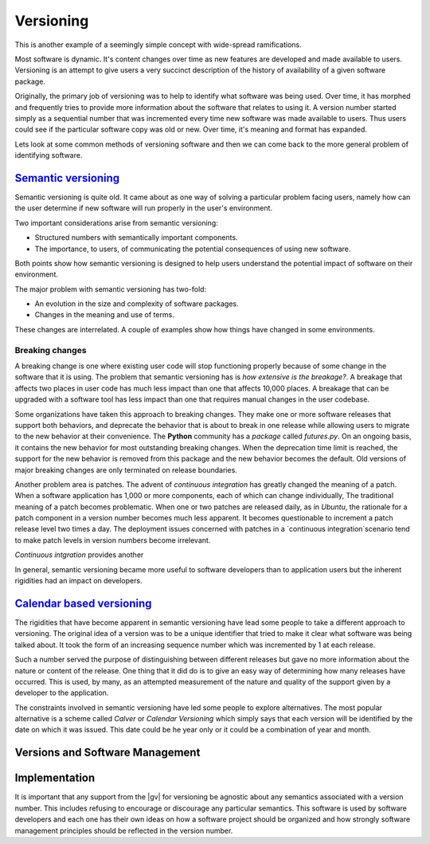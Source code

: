 ##########
Versioning
##########

This is another example of a seemingly simple concept with wide-spread
ramifications.

Most software is dynamic. It's content changes over time as new features are
developed and made available to users. Versioning is an attempt to give users a
very succinct description of the history of availability of a given software
package.

Originally, the primary job of versioning was to help to identify what software
was being used. Over time, it has morphed and frequently tries to provide more
information about the software that relates to using it. A version number
started simply as a sequential number that was incremented every time new
software was made available to users. Thus users could see if the particular
software copy was old or new. Over time, it's meaning and format has expanded.

Lets look at some common methods of versioning software and then we can
come back to the more general problem of identifying software.

********************************************
`Semantic versioning <https://semver.org/>`_
********************************************

Semantic versioning is quite old. It came about as one way of solving a
particular problem facing users, namely how can the user determine if new
software will run properly in the user's environment.

Two important considerations arise from semantic versioning:

* Structured numbers with semantically important components.
* The importance, to users, of communicating the potential consequences of
  using new software.

Both points show how semantic versioning is designed to help users understand
the potential impact of software on their environment.

The major problem with semantic versioning has two-fold:

* An evolution in the size and complexity of software packages.
* Changes in the meaning and use of terms.

These changes are interrelated. A couple of examples show how things have
changed in some environments.

Breaking changes
================

A breaking change is one where existing user code will stop functioning
properly because of some change in  the software that it is using. The problem
that semantic versioning has is `how extensive is the breakage?`. A breakage
that affects two places in user code has much less impact than one that affects
10,000 places. A breakage that can be upgraded with a software tool has less
impact than one that requires manual changes in the user codebase.

Some organizations have taken this approach to breaking changes. They make one
or more software releases that support both behaviors, and deprecate the
behavior that is about to break in one release while allowing users to migrate
to the new behavior at their convenience. The **Python** community has a
`package` called `futures.py`. On an ongoing basis, it contains the new
behavior for most outstanding breaking changes. When the deprecation time limit
is reached, the support for the new behavior is removed from this package and
the new behavior becomes the default. Old versions of major breaking changes
are only terminated on release boundaries.

Another problem area is patches. The advent of `continuous integration` has
greatly changed the meaning of a patch. When a software application has 1,000
or more components, each of which can change individually, The traditional
meaning of a patch becomes problematic. When one or two patches are released
daily, as in *Ubuntu*, the rationale for a patch component in a version
number becomes much less apparent. It becomes questionable to increment a patch
release level two times a day. The deployment issues concerned with patches in
a `continuous integration`scenario tend to make patch levels in version numbers
become irrelevant.

`Continuous intgration` provides another 

In general, semantic versioning became more useful to software developers than
to application users but the inherent rigidities had an impact on developers.

**************************************************
`Calendar based versioning <https://calver.org/>`_
**************************************************

The rigidities that have become apparent in semantic versioning have lead some
people to take a different approach to versioning. The original idea of a
version was to be a unique identifier that tried to make it clear what software
was being talked about. It took the form of an increasing sequence number which
was incremented by 1 at each release.

Such a number served the purpose of distinguishing between different releases
but gave no more information about the nature or content of the release. One
thing that it did do is to give an easy way of determining how many releases
have occurred. This is used, by many, as an attempted measurement of the nature
and quality of the support given by a developer to the application.

The constraints involved in semantic versioning have led some people to explore
alternatives. The most popular alternative is a scheme called `Calver` or
`Calendar Versioning` which simply says that each version will be identified by
the date on which it was issued. This date could be he year only or it could be
a combination of year and month.

********************************
Versions and Software Management
********************************

**************
Implementation
**************

It is important that any support from the |gv| for versioning be agnostic about
any semantics associated with a version number. This includes refusing to
encourage or discourage any particular semantics. This software is used by
software developers and each one has their own ideas on how a software project
should be organized and how strongly software management principles should be
reflected in the version number.


